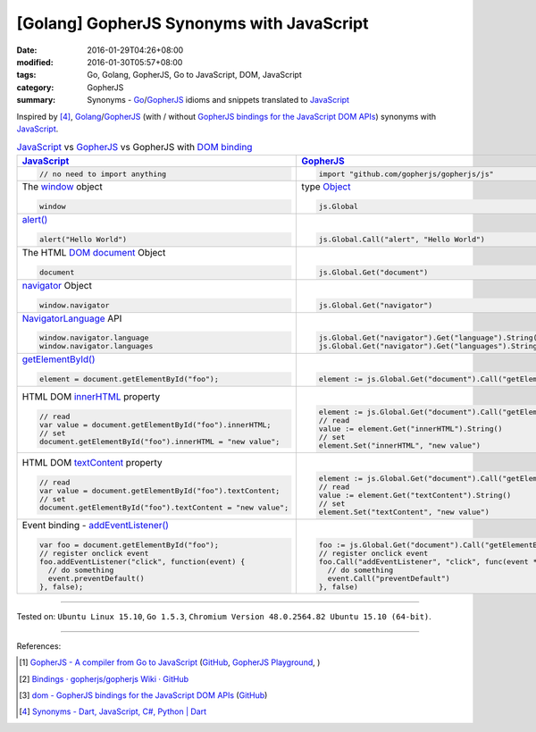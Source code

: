 [Golang] GopherJS Synonyms with JavaScript
##########################################

:date: 2016-01-29T04:26+08:00
:modified: 2016-01-30T05:57+08:00
:tags: Go, Golang, GopherJS, Go to JavaScript, DOM, JavaScript
:category: GopherJS
:summary: Synonyms - Go_/GopherJS_ idioms and snippets translated to JavaScript_


Inspired by [4]_, Golang_/GopherJS_ (with / without
`GopherJS bindings for the JavaScript DOM APIs`_) synonyms with JavaScript_.


.. list-table:: JavaScript_ vs GopherJS_ vs GopherJS with `DOM binding`_
   :header-rows: 1
   :class: table-syntax-diff

   * - JavaScript_
     - GopherJS_
     - GopherJS with `DOM binding`_

   * - .. code-block:: javascript

         // no need to import anything

     - .. code-block:: go

         import "github.com/gopherjs/gopherjs/js"

     - .. code-block:: go

         import "honnef.co/go/js/dom"

   * - The window_ object

       .. code-block:: javascript

         window

     - type Object_

       .. code-block:: go

         js.Global

     - `GetWindow()`_ function

       .. code-block:: go

         dom.GetWindow()

   * - `alert()`_

       .. code-block:: javascript

         alert("Hello World")

     - |

       .. code-block:: go

         js.Global.Call("alert", "Hello World")

     - |

       .. code-block:: go

         dom.GetWindow().Alert("Hello World")

   * - The HTML DOM_ document_ Object

       .. code-block:: javascript

         document

     - |

       .. code-block:: go

         js.Global.Get("document")

     - |

       .. code-block:: go

         dom.GetWindow().Document()

   * - navigator_ Object

       .. code-block:: javascript

         window.navigator

     - |

       .. code-block:: go

         js.Global.Get("navigator")

     - |

       .. code-block:: go

         dom.GetWindow().Navigator()

   * - NavigatorLanguage_ API

       .. code-block:: javascript

         window.navigator.language
         window.navigator.languages

     - |

       .. code-block:: go

         js.Global.Get("navigator").Get("language").String()
         js.Global.Get("navigator").Get("languages").String()

     - |

       .. code-block:: go

         // not implemented

   * - `getElementById()`_

       .. code-block:: javascript

         element = document.getElementById("foo");

     - |

       .. code-block:: go

         element := js.Global.Get("document").Call("getElementById", "foo")

     - |

       .. code-block:: go

         element := dom.GetWindow().Document().GetElementByID("foo")

   * - HTML DOM innerHTML_ property

       .. code-block:: javascript

         // read
         var value = document.getElementById("foo").innerHTML;
         // set
         document.getElementById("foo").innerHTML = "new value";

     - |

       .. code-block:: go

         element := js.Global.Get("document").Call("getElementById", "foo")
         // read
         value := element.Get("innerHTML").String()
         // set
         element.Set("innerHTML", "new value")

     - |

       .. code-block:: go

         element := dom.GetWindow().Document().GetElementByID("foo")
         // read
         value := element.InnerHTML()
         // set
         element.SetInnerHTML("new value")

   * - HTML DOM textContent_ property

       .. code-block:: javascript

         // read
         var value = document.getElementById("foo").textContent;
         // set
         document.getElementById("foo").textContent = "new value";

     - |

       .. code-block:: go

         element := js.Global.Get("document").Call("getElementById", "foo")
         // read
         value := element.Get("textContent").String()
         // set
         element.Set("textContent", "new value")

     - |

       .. code-block:: go

         element := dom.GetWindow().Document().GetElementByID("foo")
         // read
         value := element.TextContent()
         // set
         element.SetTextContent("new value")

   * - Event binding - `addEventListener()`_

       .. code-block:: javascript

         var foo = document.getElementById("foo");
         // register onclick event
         foo.addEventListener("click", function(event) {
           // do something
           event.preventDefault()
         }, false);

     - |

       .. code-block:: go

         foo := js.Global.Get("document").Call("getElementById", "foo")
         // register onclick event
         foo.Call("addEventListener", "click", func(event *js.Object) {
           // do something
           event.Call("preventDefault")
         }, false)

     - |

       .. code-block:: go

         foo := dom.GetWindow().Document().GetElementByID("foo")
         // register onclick event
         foo.AddEventListener("click", false, func(event dom.Event) {
           // do something
           event.PreventDefault()
         })


----

Tested on: ``Ubuntu Linux 15.10``, ``Go 1.5.3``,
``Chromium Version 48.0.2564.82 Ubuntu 15.10 (64-bit)``.

----

References:

.. [1] `GopherJS - A compiler from Go to JavaScript <http://www.gopherjs.org/>`_
       (`GitHub <https://github.com/gopherjs/gopherjs>`__,
       `GopherJS Playground <http://www.gopherjs.org/playground/>`_,
       |godoc|)

.. [2] `Bindings · gopherjs/gopherjs Wiki · GitHub <https://github.com/gopherjs/gopherjs/wiki/bindings>`_

.. [3] `dom - GopherJS bindings for the JavaScript DOM APIs <https://godoc.org/honnef.co/go/js/dom>`_
       (`GitHub <https://github.com/dominikh/go-js-dom>`__)

.. [4] `Synonyms - Dart, JavaScript, C#, Python | Dart <https://www.dartlang.org/docs/synonyms/>`_

.. _GopherJS: http://www.gopherjs.org/
.. _DOM binding: https://godoc.org/honnef.co/go/js/dom
.. _JavaScript: https://en.wikipedia.org/wiki/JavaScript
.. _Go: https://golang.org/
.. _Golang: https://golang.org/
.. _window: http://www.w3schools.com/jsref/obj_window.asp
.. _Object: https://godoc.org/github.com/gopherjs/gopherjs/js#Object
.. _GetWindow(): https://godoc.org/honnef.co/go/js/dom#GetWindow
.. _document: http://www.w3schools.com/jsref/dom_obj_document.asp
.. _GopherJS bindings for the JavaScript DOM APIs: https://godoc.org/honnef.co/go/js/dom
.. _DOM: https://developer.mozilla.org/en-US/docs/Web/API/Document_Object_Model
.. _alert(): http://www.w3schools.com/jsref/met_win_alert.asp
.. _navigator: https://developer.mozilla.org/en-US/docs/Web/API/Navigator
.. _NavigatorLanguage: https://developer.mozilla.org/en-US/docs/Web/API/NavigatorLanguage
.. _getElementById(): https://developer.mozilla.org/en-US/docs/Web/API/Document/getElementById
.. _innerHTML: http://www.w3schools.com/jsref/prop_html_innerhtml.asp
.. _textContent: http://www.w3schools.com/jsref/prop_node_textcontent.asp
.. _addEventListener(): https://developer.mozilla.org/en-US/docs/Web/API/EventTarget/addEventListener

.. |godoc| image:: https://godoc.org/github.com/gopherjs/gopherjs/js?status.png
   :target: https://godoc.org/github.com/gopherjs/gopherjs/js
